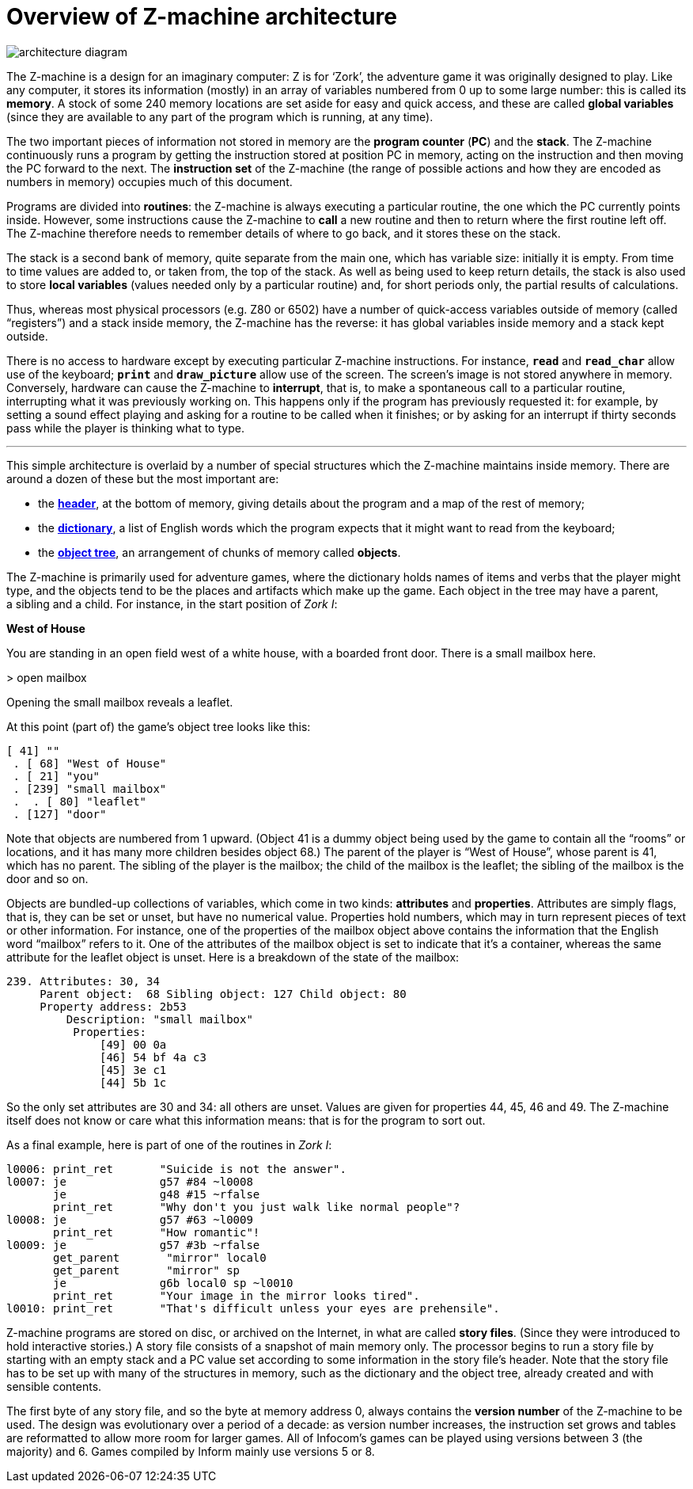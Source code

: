 = Overview of Z-machine architecture
:idprefix:

image::diagram.gif[architecture diagram]

The Z-machine is a design for an imaginary computer: Z is for ‘Zork’, the adventure game it was originally designed to play. Like any computer, it stores its information (mostly) in an array of variables numbered from 0 up to some large number: this is called its *memory*. A stock of some 240 memory locations are set aside for easy and quick access, and these are called *global variables* (since they are available to any part of the program which is running, at any time).

The two important pieces of information not stored in memory are the *program counter* (*PC*) and the *stack*. The Z-machine continuously runs a program by getting the instruction stored at position PC in memory, acting on the instruction and then moving the PC forward to the next. The *instruction set* of the Z-machine (the range of possible actions and how they are encoded as numbers in memory) occupies much of this document.

Programs are divided into *routines*: the Z-machine is always executing a particular routine, the one which the PC currently points inside. However, some instructions cause the Z-machine to *call* a new routine and then to return where the first routine left off. The Z-machine therefore needs to remember details of where to go back, and it stores these on the stack.

The stack is a second bank of memory, quite separate from the main one, which has variable size: initially it is empty. From time to time values are added to, or taken from, the top of the stack. As well as being used to keep return details, the stack is also used to store *local variables* (values needed only by a particular routine) and, for short periods only, the partial results of calculations.

Thus, whereas most physical processors (e.g. Z80 or 6502) have a number of quick-access variables outside of memory (called “registers”) and a stack inside memory, the Z-machine has the reverse: it has global variables inside memory and a stack kept outside.

There is no access to hardware except by executing particular Z-machine instructions. For instance, `*read*` and `*read_char*` allow use of the keyboard; `*print*` and `*draw_picture*` allow use of the screen. The screen’s image is not stored anywhere in memory. Conversely, hardware can cause the Z-machine to *interrupt*, that is, to make a spontaneous call to a particular routine, interrupting what it was previously working on. This happens only if the program has previously requested it: for example, by setting a sound effect playing and asking for a routine to be called when it finishes; or by asking for an interrupt if thirty seconds pass while the player is thinking what to type.

***

This simple architecture is overlaid by a number of special structures which the Z-machine maintains inside memory. There are around a dozen of these but the most important are:

- the xref:11-header.adoc[*header*], at the bottom of memory, giving details about the program and a map of the rest of memory;

- the xref:13-dictionary.adoc[*dictionary*], a list of English words which the program expects that it might want to read from the keyboard;

- the xref:12-objects.adoc[*object tree*], an arrangement of chunks of memory called *objects*.

The Z-machine is primarily used for adventure games, where the dictionary holds names of items and verbs that the player might type, and the objects tend to be the places and artifacts which make up the game. Each object in the tree may have a parent, a sibling and a child. For instance, in the start position of _Zork I_:

====
*West of House*

You are standing in an open field west of a white house, with a boarded front door. There is a small mailbox here.

+>+ open mailbox

Opening the small mailbox reveals a leaflet.
====

At this point (part of) the game’s object tree looks like this:

----
[ 41] ""
 . [ 68] "West of House"
 . [ 21] "you"
 . [239] "small mailbox"
 .  . [ 80] "leaflet"
 . [127] "door"
----

Note that objects are numbered from 1 upward. (Object 41 is a dummy object being used by the game to contain all the “rooms” or locations, and it has many more children besides object 68.) The parent of the player is “West of House”, whose parent is 41, which has no parent. The sibling of the player is the mailbox; the child of the mailbox is the leaflet; the sibling of the mailbox is the door and so on.

Objects are bundled-up collections of variables, which come in two kinds: *attributes* and *properties*. Attributes are simply flags, that is, they can be set or unset, but have no numerical value. Properties hold numbers, which may in turn represent pieces of text or other information. For instance, one of the properties of the mailbox object above contains the information that the English word “mailbox” refers to it. One of the attributes of the mailbox object is set to indicate that it’s a container, whereas the same attribute for the leaflet object is unset. Here is a breakdown of the state of the mailbox:

----
239. Attributes: 30, 34
     Parent object:  68 Sibling object: 127 Child object: 80
     Property address: 2b53
         Description: "small mailbox"
          Properties:
              [49] 00 0a
              [46] 54 bf 4a c3
              [45] 3e c1
              [44] 5b 1c
----

So the only set attributes are 30 and 34: all others are unset. Values are given for properties 44, 45, 46 and 49. The Z-machine itself does not know or care what this information means: that is for the program to sort out.

As a final example, here is part of one of the routines in _Zork I_:

----
l0006: print_ret       "Suicide is not the answer".
l0007: je              g57 #84 ~l0008
       je              g48 #15 ~rfalse
       print_ret       "Why don't you just walk like normal people"?
l0008: je              g57 #63 ~l0009
       print_ret       "How romantic"!
l0009: je              g57 #3b ~rfalse
       get_parent       "mirror" local0
       get_parent       "mirror" sp
       je              g6b local0 sp ~l0010
       print_ret       "Your image in the mirror looks tired".
l0010: print_ret       "That's difficult unless your eyes are prehensile".
----

Z-machine programs are stored on disc, or archived on the Internet, in what are called *story files*. (Since they were introduced to hold interactive stories.) A story file consists of a snapshot of main memory only. The processor begins to run a story file by starting with an empty stack and a PC value set according to some information in the story file’s header. Note that the story file has to be set up with many of the structures in memory, such as the dictionary and the object tree, already created and with sensible contents.

The first byte of any story file, and so the byte at memory address 0, always contains the *version number* of the Z-machine to be used. The design was evolutionary over a period of a decade: as version number increases, the instruction set grows and tables are reformatted to allow more room for larger games. All of Infocom’s games can be played using versions between 3 (the majority) and 6. Games compiled by Inform mainly use versions 5 or 8.

